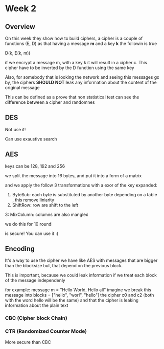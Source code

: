 * Week 2

** Overview
On this week they show how to build ciphers, a cipher is a couple of functions
(E, D) as that having a message *m* and a key *k* the followin is true

D(k, E(k, m))

if we encrypt a message m, with a key k it will result in a cipher c. This
cipher have to be inverted by the D function using the same key

Also, for somebody that is looking the network and seeing this messages go by,
the ciphers *SHOULD NOT* leak any information about the content of the original
message

This can be defined as a prove that non statistical test can see the difference
between a cipher and randomnes

** DES

Not use it!

Can use exaustive search

** AES

keys can be 128, 192 and 256

we split the message into 16 bytes, and put it into a form of a matrix

and we apply the follow 3 transformations with a exor of the key expanded:

1. ByteSub: each byte is substituted by another byte depending on a table
   , this remove liniarity
2. ShiftRow: row are shift to the left
3: MixColumn: columns are also mangled

we do this for 10 round

[[file:week2-aes.png]]

is secure! You can use it :)

** Encoding
It's a way to use the cipher we have like AES with messages that
are bigger than the blocksize but, that depend on the previous block.

This is important, because we could leak information if we treat each block of
the message independenly

for example:
  message m = "Hello World, Hello all"
  imagine we break this message into blocks = ["hello", "worl", "hello"]
  the cipher c0 and c2 (both with the word hello will be the same) and that
  the cipher is leaking information about the plain text

*** CBC (Cipher block Chain)

*** CTR (Randomized Counter Mode)

More secure than CBC

